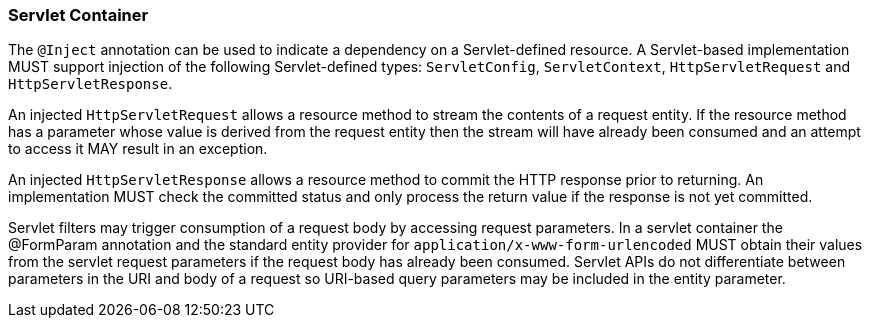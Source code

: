 ////
*******************************************************************
* Copyright (c) 2019, 2023 Eclipse Foundation
*
* This specification document is made available under the terms
* of the Eclipse Foundation Specification License v1.0, which is
* available at https://www.eclipse.org/legal/efsl.php.
*******************************************************************
////

[[servlet_container]]
=== Servlet Container

The `@Inject` annotation can be used to indicate a dependency on a
Servlet-defined resource. A Servlet-based implementation MUST support
injection of the following Servlet-defined types: `ServletConfig`,
`ServletContext`, `HttpServletRequest` and `HttpServletResponse`.

An injected `HttpServletRequest` allows a resource method to stream the
contents of a request entity. If the resource method has a parameter
whose value is derived from the request entity then the stream will have
already been consumed and an attempt to access it MAY result in an
exception.

An injected `HttpServletResponse` allows a resource method to commit the
HTTP response prior to returning. An implementation MUST check the
committed status and only process the return value if the response is
not yet committed.

Servlet filters may trigger consumption of a request body by accessing
request parameters. In a servlet container the @FormParam annotation and
the standard entity provider for `application/x-www-form-urlencoded`
MUST obtain their values from the servlet request parameters if the
request body has already been consumed. Servlet APIs do not
differentiate between parameters in the URI and body of a request so
URI-based query parameters may be included in the entity parameter.
